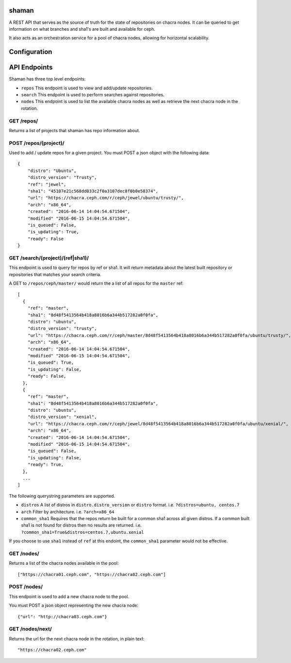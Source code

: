 shaman
======
A REST API that serves as the source of truth for the state of
repositories on chacra nodes. It can be queried to get information
on what branches and sha1's are built and available for ceph.

It also acts as an orchestration service for a pool of chacra nodes,
allowing for horizontal scalability.


Configuration
=============


API Endpoints
=============

Shaman has three top level endpoints:

- ``repos``
  This endpoint is used to view and add/update repositories.

- ``search``
  This endpoint is used to perform searches against repositories.

- ``nodes``
  This endpoint is used to list the available chacra nodes as well
  as retrieve the next chacra node in the rotation.

GET /repos/
---------------

Returns a list of projects that shaman has repo
information about.

POST /repos/(project)/
----------------------

Used to add / update repos for a given project. You must
POST a json object with the following data::

    {
        "distro": "Ubuntu",
        "distro_version": "Trusty",
        "ref": "jewel",
        "sha1": "45107e21c568dd033c2f0a3107dec8f0b0e58374",
        "url": "https://chacra.ceph.com/r/ceph/jewel/ubuntu/trusty/",
        "arch": "x86_64",
        "created": "2016-06-14 14:04:54.671504",
        "modified" "2016-06-15 14:04:54.671504",
        "is_queued": False,
        "is_updating": True,
        "ready": False
    }

GET /search/(project)/(ref|sha1)/
--------------------------------

This endpoint is used to query for repos by ref or sha1. It will return metadata about
the latest built repository or repositories that matches your search criteria. 

A GET to ``/repos/ceph/master/`` would return the a list of all repos
for the ``master`` ref::

   [
     {
       "ref": "master",
       "sha1": "8d48f5413564b418a8016b6a344b517282a0f0fa",
       "distro": "ubuntu",
       "distro_version": "trusty",
       "url": "https://chacra.ceph.com/r/ceph/master/8d48f5413564b418a8016b6a344b517282a0f0fa/ubuntu/trusty/",
       "arch": "x86_64",
       "created": "2016-06-14 14:04:54.671504",
       "modified" "2016-06-15 14:04:54.671504",
       "is_queued": True,
       "is_updating": False,
       "ready": False,
     },
     {
       "ref": "master",
       "sha1": "8d48f5413564b418a8016b6a344b517282a0f0fa",
       "distro": "ubuntu",
       "distro_version": "xenial",
       "url": "https://chacra.ceph.com/r/ceph/jewel/8d48f5413564b418a8016b6a344b517282a0f0fa/ubuntu/xenial/",
       "arch": "x86_64",
       "created": "2016-06-14 14:04:54.671504",
       "modified" "2016-06-15 14:04:54.671504",
       "is_queued": False,
       "is_updating": False,
       "ready": True,
     },
     ...
   ]

The following querystring parameters are supported.

- ``distros``
  A list of distros in ``distro.distro_version`` or ``distro`` format.
  i.e. ``?distros=ubuntu, centos.7``

- ``arch``
  Filter by architecture. i.e. ``?arch=x86_64``

- ``common_sha1``
  Requires that the repos return be built for a common sha1
  across all given distros. If a common built sha1 is not found
  for distros then no results are returned.
  i.e. ``?common_sha1=True&distros=centos.7,ubuntu.xenial``

If you choose to use ``sha1`` instead of ``ref`` at this endoint, the ``common_sha1``
parameter would not be effective.

GET /nodes/
-----------

Returns a list of the chacra nodes available in the pool::

    ["https://chacra01.ceph.com", "https://chacra02.ceph.com"]

POST /nodes/
-----------

This endpoint is used to add a new chacra node to the pool.

You must POST a json object representing the new chacra node::

    {"url": "http://chacra03.ceph.com"}


GET /nodes/next/
----------------

Returns the url for the next chacra node in the rotation,
in plain text::

    "https://chacra02.ceph.com"
